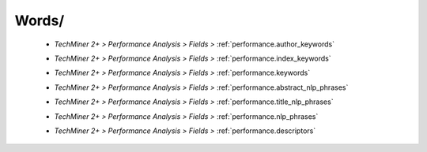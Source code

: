 Words/
^^^^^^^^^^^^^^^^^^^^^^^^^^^^^^^^^^^^^^^^^^^^^^^^^^^^^^^^^^^^^^^^^

   * `TechMiner 2+ > Performance Analysis > Fields >` :ref:`performance.author_keywords`

   .. raw:: html

      <br>

   * `TechMiner 2+ > Performance Analysis > Fields >` :ref:`performance.index_keywords`

   .. raw:: html

      <br>

   * `TechMiner 2+ > Performance Analysis > Fields >` :ref:`performance.keywords`

   .. raw:: html

      <br>

   * `TechMiner 2+ > Performance Analysis > Fields >` :ref:`performance.abstract_nlp_phrases`

   .. raw:: html

      <br>

   * `TechMiner 2+ > Performance Analysis > Fields >` :ref:`performance.title_nlp_phrases`

   .. raw:: html

      <br>

   * `TechMiner 2+ > Performance Analysis > Fields >` :ref:`performance.nlp_phrases`

   .. raw:: html

      <br>

   * `TechMiner 2+ > Performance Analysis > Fields >` :ref:`performance.descriptors`

